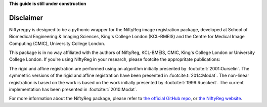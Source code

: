 **This guide is still under construction**

Disclaimer
-----------

Niftyregpy is designed to be a pythonic wrapper for the NiftyReg image registration package, developed at School of Biomedical Engineering & Imaging Sciences, King's College London (KCL-BMEIS) and the Centre for Medical Image Computing (CMIC), University College London.

This package is in no way affiliated with the authors of NiftyReg, KCL-BMEIS, CMIC, King's College London or University College London.
If you're using NiftyReg in your research, please footcite the appropritate publications:

The rigid and affine registration are performed using an algorithm initially presented by :footcite:t:`2001:Ourselin`. The symmetric versions of the rigid and affine registration have been presented in :footcite:t:`2014:Modat`.
The non-linear registration is based on the work is based on the work initially presented by :footcite:t:`1999:Rueckert`. The current implementation has been presented in :footcite:t:`2010:Modat`.

For more information about the NiftyReg package, please refer to `the official GitHub repo <https://github.com/KCL-BMEIS/niftyreg>`_, or `the NiftyReg website <http://cmictig.cs.ucl.ac.uk/wiki/index.php/NiftyReg>`_.

.. footbibliography::
